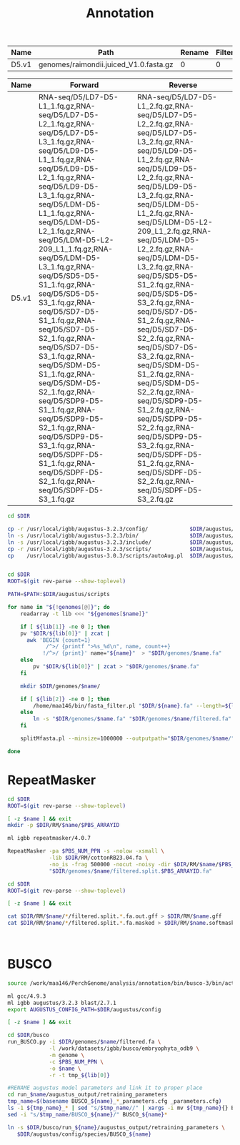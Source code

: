 #+TITLE: Annotation
#+DRAWERS: HIDDEN
#+OPTIONS: d:RESULTS ^:nil
#+STARTUP: hideblocks align
#+PROPERTY:  header-args :exports results :eval never-export :mkdirp yes  :var DIR=(file-name-directory buffer-file-name) 

#+BEGIN_COMMENT
The genomes table sets-up the annotation pipeline. Name is the output prefix,
Path is the path to the original fasta file relative to this README, Rename
indicates whether the fasta headers need to be renamed (0 or 1), and Filter is
the minimum contig length (0 for no filtering)
#+END_COMMENT
#+NAME: genomes
| Name  | Path                                   | Rename | Filter |
|-------+----------------------------------------+--------+--------|
| D5.v1 | genomes/raimondii.juiced_V1.0.fasta.gz |      0 |      0 |

#+BEGIN_COMMENT
The RNA table is used to specify RNA-seq libraries. Name should match an entry
in the genome table. Forward should be the path relative to this README for the
R1 file. If multiple libraries are available for a genome, then
separate the file names by a comma (no spaces). Reverse is the relative path for
the R2 file[s]. This column should be in the same order as the Forward column if
multiple libraries are given. Reverse column is left blank if the library is
single-end.
#+END_COMMENT
#+NAME: RNA
| Name  | Forward                                                                                                                                                                                                                                                                                                                                                                                                                                                                                                                                                                                                                                                                                                 | Reverse                                                                                                                                                                                                                                                                                                                                                                                                                                                                                                                                                                                                                                                                                                 |
|-------+---------------------------------------------------------------------------------------------------------------------------------------------------------------------------------------------------------------------------------------------------------------------------------------------------------------------------------------------------------------------------------------------------------------------------------------------------------------------------------------------------------------------------------------------------------------------------------------------------------------------------------------------------------------------------------------------------------+---------------------------------------------------------------------------------------------------------------------------------------------------------------------------------------------------------------------------------------------------------------------------------------------------------------------------------------------------------------------------------------------------------------------------------------------------------------------------------------------------------------------------------------------------------------------------------------------------------------------------------------------------------------------------------------------------------|
| D5.v1 | RNA-seq/D5/LD7-D5-L1_1.fq.gz,RNA-seq/D5/LD7-D5-L2_1.fq.gz,RNA-seq/D5/LD7-D5-L3_1.fq.gz,RNA-seq/D5/LD9-D5-L1_1.fq.gz,RNA-seq/D5/LD9-D5-L2_1.fq.gz,RNA-seq/D5/LD9-D5-L3_1.fq.gz,RNA-seq/D5/LDM-D5-L1_1.fq.gz,RNA-seq/D5/LDM-D5-L2_1.fq.gz,RNA-seq/D5/LDM-D5-L2-209_L1_1.fq.gz,RNA-seq/D5/LDM-D5-L3_1.fq.gz,RNA-seq/D5/SD5-D5-S1_1.fq.gz,RNA-seq/D5/SD5-D5-S3_1.fq.gz,RNA-seq/D5/SD7-D5-S1_1.fq.gz,RNA-seq/D5/SD7-D5-S2_1.fq.gz,RNA-seq/D5/SD7-D5-S3_1.fq.gz,RNA-seq/D5/SDM-D5-S1_1.fq.gz,RNA-seq/D5/SDM-D5-S2_1.fq.gz,RNA-seq/D5/SDP9-D5-S1_1.fq.gz,RNA-seq/D5/SDP9-D5-S2_1.fq.gz,RNA-seq/D5/SDP9-D5-S3_1.fq.gz,RNA-seq/D5/SDPF-D5-S1_1.fq.gz,RNA-seq/D5/SDPF-D5-S2_1.fq.gz,RNA-seq/D5/SDPF-D5-S3_1.fq.gz | RNA-seq/D5/LD7-D5-L1_2.fq.gz,RNA-seq/D5/LD7-D5-L2_2.fq.gz,RNA-seq/D5/LD7-D5-L3_2.fq.gz,RNA-seq/D5/LD9-D5-L1_2.fq.gz,RNA-seq/D5/LD9-D5-L2_2.fq.gz,RNA-seq/D5/LD9-D5-L3_2.fq.gz,RNA-seq/D5/LDM-D5-L1_2.fq.gz,RNA-seq/D5/LDM-D5-L2-209_L1_2.fq.gz,RNA-seq/D5/LDM-D5-L2_2.fq.gz,RNA-seq/D5/LDM-D5-L3_2.fq.gz,RNA-seq/D5/SD5-D5-S1_2.fq.gz,RNA-seq/D5/SD5-D5-S3_2.fq.gz,RNA-seq/D5/SD7-D5-S1_2.fq.gz,RNA-seq/D5/SD7-D5-S2_2.fq.gz,RNA-seq/D5/SD7-D5-S3_2.fq.gz,RNA-seq/D5/SDM-D5-S1_2.fq.gz,RNA-seq/D5/SDM-D5-S2_2.fq.gz,RNA-seq/D5/SDP9-D5-S1_2.fq.gz,RNA-seq/D5/SDP9-D5-S2_2.fq.gz,RNA-seq/D5/SDP9-D5-S3_2.fq.gz,RNA-seq/D5/SDPF-D5-S1_2.fq.gz,RNA-seq/D5/SDPF-D5-S2_2.fq.gz,RNA-seq/D5/SDPF-D5-S3_2.fq.gz |


#+BEGIN_SRC sh :tangle augustus/setup.sh
cd $DIR

cp -r /usr/local/igbb/augustus-3.2.3/config/             $DIR/augustus/
ln -s /usr/local/igbb/augustus-3.2.3/bin/                $DIR/augustus/
ln -s /usr/local/igbb/augustus-3.2.3/include/            $DIR/augustus/
cp -r /usr/local/igbb/augustus-3.2.3/scripts/            $DIR/augustus/
cp    /usr/local/igbb/augustus-3.0.3/scripts/autoAug.pl  $DIR/augustus/scripts/


#+END_SRC
#+BEGIN_SRC sh :var genomes=genomes :tangle genomes/filter.sh
cd $DIR
ROOT=$(git rev-parse --show-toplevel)

PATH=$PATH:$DIR/augustus/scripts

for name in "${!genomes[@]}"; do
    readarray -t lib <<< "${genomes[$name]}"

    if [ ${lib[1]} -ne 0 ]; then
    pv "$DIR/${lib[0]}" | zcat |
      awk 'BEGIN {count=1}
            /^>/ {printf ">%s_%d\n", name, count++}
           !/^>/ {print}' name="${name}"  > "$DIR/genomes/$name.fa"
    else
        pv "$DIR/${lib[0]}" | zcat > "$DIR/genomes/$name.fa"
    fi

    mkdir $DIR/genomes/$name/

    if [ ${lib[2]} -ne 0 ]; then
        /home/maa146/bin/fasta_filter.pl "$DIR/${name}.fa" --length=${lib[2]} > "$DIR/genomes/${name}/filtered.fa"
    else
        ln -s "$DIR/genomes/$name.fa" "$DIR/genomes/$name/filtered.fa" 
    fi

    splitMfasta.pl --minsize=1000000 --outputpath="$DIR/genomes/$name/" "$DIR/genomes/$name/filtered.fa"

done

#+END_SRC

* RepeatMasker
#+HEADER: :prologue #PBS -N repeatmasker -l walltime=48:00:00
#+BEGIN_SRC sh :var libs=RNA[,0] :tangle RM/run.sh
cd $DIR
ROOT=$(git rev-parse --show-toplevel)

[ -z $name ] && exit
mkdir -p $DIR/RM/$name/$PBS_ARRAYID

ml igbb repeatmasker/4.0.7

RepeatMasker -pa $PBS_NUM_PPN -s -nolow -xsmall \
             -lib $DIR/RM/cottonRB23.04.fa \
             -no_is -frag 500000 -nocut -noisy -dir $DIR/RM/$name/$PBS_ARRAYID -html -gff \
             "$DIR/genomes/$name/filtered.split.$PBS_ARRAYID.fa"
#+END_SRC

#+BEGIN_SRC sh :tangle RM/combine.sh
cd $DIR
ROOT=$(git rev-parse --show-toplevel)

[ -z $name ] && exit

cat $DIR/RM/$name/*/filtered.split.*.fa.out.gff > $DIR/RM/$name.gff
cat $DIR/RM/$name/*/filtered.split.*.fa.masked > $DIR/RM/$name.softmask.fa



#+END_SRC

* BUSCO
#+HEADER: :shebang #!/bin/bash :tangle busco/run.sh :mkdirp yes
#+HEADER: :prologue #PBS -N busco -l nodes=1:ppn=12 -l walltime=192:00:00 -q q48p192h -t 1
#+BEGIN_SRC sh :var genomes=genomes[,0]
source /work/maa146/PerchGenome/analysis/annotation/bin/busco-3/bin/activate
  
ml gcc/4.9.3
ml igbb augustus/3.2.3 blast/2.7.1
export AUGUSTUS_CONFIG_PATH=$DIR/augustus/config

[ -z $name ] && exit

cd $DIR/busco
run_BUSCO.py -i $DIR/genomes/$name/filtered.fa \
             -l /work/datasets/igbb/busco/embryophyta_odb9 \
             -m genome \
             -c $PBS_NUM_PPN \
             -o $name \
             -r -t tmp_${lib[0]}

#RENAME augustus model parameters and link it to proper place
cd run_$name/augustus_output/retraining_parameters
tmp_name=$(basename BUSCO_${name}_*_parameters.cfg _parameters.cfg)
ls -1 ${tmp_name}_* | sed "s/$tmp_name//" | xargs -i mv ${tmp_name}{} BUSCO_${name}{}
sed -i "s/$tmp_name/BUSCO_${name}/" BUSCO_${name}*

ln -s $DIR/busco/run_${name}/augustus_output/retraining_parameters \
   $DIR/augustus/config/species/BUSCO_${name}


#+END_SRC
